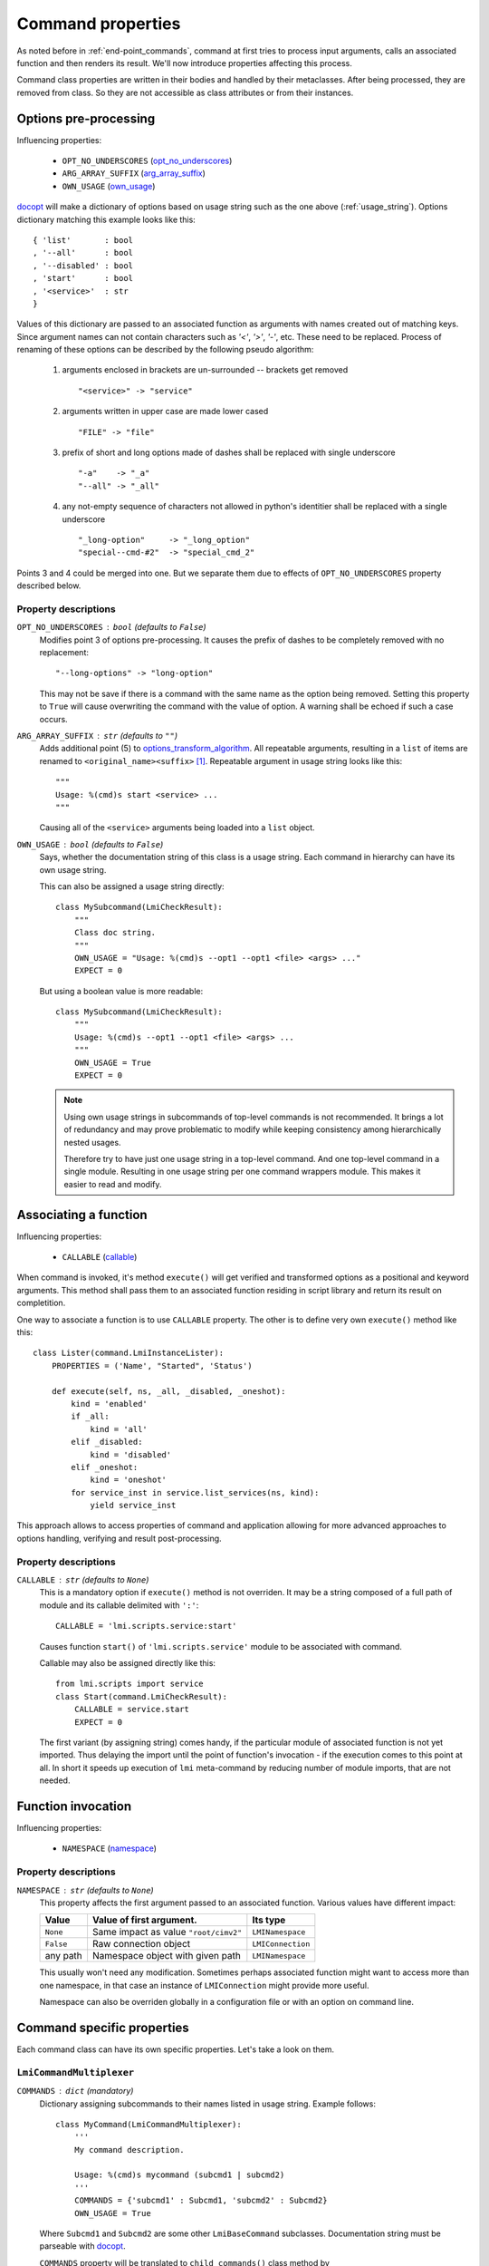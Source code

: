 .. _command_properties:

Command properties
==================

As noted before in :ref:`end-point_commands`, command at first tries to
process input arguments, calls an associated function and then renders its
result. We'll now introduce properties affecting this process.

Command class properties are written in their bodies and handled by their
metaclasses. After being processed, they are removed from class. So they are
not accessible as class attributes or from their instances.

.. _pre_processing_properties:

Options pre-processing
----------------------
Influencing properties:

    * ``OPT_NO_UNDERSCORES`` (opt_no_underscores_)
    * ``ARG_ARRAY_SUFFIX``   (arg_array_suffix_)
    * ``OWN_USAGE``          (own_usage_)

docopt_ will make a dictionary of options based on usage string such
as the one above (:ref:`usage_string`). Options dictionary matching this
example looks like this: ::

    { 'list'       : bool
    , '--all'      : bool
    , '--disabled' : bool
    , 'start'      : bool
    , '<service>'  : str
    }

Values of this dictionary are passed to an associated function as arguments
with names created out of matching keys. Since argument names can not contain
characters such as `'<'`, `'>'`, `'-'`, etc. These need to be replaced.
Process of renaming of these options can be described by the following pseudo
algorithm:

.. _options_transform_algorithm:

    1. arguments enclosed in brackets are un-surrounded -- brackets get
       removed ::

        "<service>" -> "service"

    2. arguments written in upper case are made lower cased ::

        "FILE" -> "file"

    3. prefix of short and long options made of dashes shall be replaced with
       single underscore ::

        "-a"    -> "_a"
        "--all" -> "_all"

    4. any not-empty sequence of characters not allowed in python's identitier
       shall be replaced with a single underscore ::

        "_long-option"     -> "_long_option"
        "special--cmd-#2"  -> "special_cmd_2"

Points 3 and 4 could be merged into one. But we separate them due to effects
of ``OPT_NO_UNDERSCORES`` property described below.

Property descriptions
~~~~~~~~~~~~~~~~~~~~~
.. _opt_no_underscores:

``OPT_NO_UNDERSCORES`` : ``bool`` (defaults to ``False``)
    Modifies point 3 of options pre-processing. It causes the prefix of dashes
    to be completely removed with no replacement: ::

        "--long-options" -> "long-option"

    This may not be save if there is a command with the same name as the
    option being removed. Setting this property to ``True`` will cause
    overwriting the command with the value of option. A warning shall be
    echoed if such a case occurs.

.. _arg_array_suffix:

``ARG_ARRAY_SUFFIX`` : ``str`` (defaults to ``""``)
    Adds additional point (5) to `options_transform_algorithm`_. All
    repeatable arguments, resulting in a ``list`` of items are renamed to
    ``<original_name><suffix>`` [#]_. Repeatable argument in usage string
    looks like this: ::

        """
        Usage: %(cmd)s start <service> ...
        """

    Causing all of the ``<service>`` arguments being loaded into a ``list``
    object.

.. _own_usage:

``OWN_USAGE`` : ``bool`` (defaults to ``False``)
    Says, whether the documentation string of this class is a usage string.
    Each command in hierarchy can have its own usage string.

    This can also be assigned a usage string directly: ::

        class MySubcommand(LmiCheckResult):
            """
            Class doc string.
            """
            OWN_USAGE = "Usage: %(cmd)s --opt1 --opt1 <file> <args> ..."
            EXPECT = 0

    But using a boolean value is more readable: ::

        class MySubcommand(LmiCheckResult):
            """
            Usage: %(cmd)s --opt1 --opt1 <file> <args> ...
            """
            OWN_USAGE = True
            EXPECT = 0

    .. note::
        
        Using own usage strings in subcommands of top-level commands is not
        recommended. It brings a lot of redundancy and may prove problematic
        to modify while keeping consistency among hierarchically nested
        usages.

        Therefore try to have just one usage string in a top-level command.
        And one top-level command in a single module. Resulting in one usage
        string per one command wrappers module. This makes it easier to read
        and modify.

.. _associating_a_function:

Associating a function
----------------------
Influencing properties:

    * ``CALLABLE`` (callable_)

When command is invoked, it's method ``execute()`` will get verified and
transformed options as a positional and keyword arguments. This method
shall pass them to an associated function residing in script library and
return its result on completition.

One way to associate a function is to use ``CALLABLE`` property. The other
is to define very own ``execute()`` method like this: ::

    class Lister(command.LmiInstanceLister):
        PROPERTIES = ('Name', "Started", 'Status')

        def execute(self, ns, _all, _disabled, _oneshot):
            kind = 'enabled'
            if _all:
                kind = 'all'
            elif _disabled:
                kind = 'disabled'
            elif _oneshot:
                kind = 'oneshot'
            for service_inst in service.list_services(ns, kind):
                yield service_inst

This approach allows to access properties of command and application allowing
for more advanced approaches to options handling, verifying and result
post-processing.

.. _property_descriptions:

Property descriptions
~~~~~~~~~~~~~~~~~~~~~
.. _callable:

``CALLABLE`` : ``str`` (defaults to ``None``)
    This is a mandatory option if ``execute()`` method is not overriden.
    It may be a string composed of a full path of module and its callable
    delimited with ``':'``: ::

        CALLABLE = 'lmi.scripts.service:start'

    Causes function ``start()`` of ``'lmi.scripts.service'`` module to be
    associated with command.

    Callable may also be assigned directly like this: ::

        from lmi.scripts import service
        class Start(command.LmiCheckResult):
            CALLABLE = service.start
            EXPECT = 0

    The first variant (by assigning string) comes handy, if the particular
    module of associated function is not yet imported. Thus delaying the
    import until the point of function's invocation - if the execution comes
    to this point at all. In short it speeds up execution of ``lmi``
    meta-command by reducing number of module imports, that are not needed.

.. _function_invocation:

Function invocation
-------------------
Influencing properties:

    * ``NAMESPACE`` (namespace_)

Property descriptions
~~~~~~~~~~~~~~~~~~~~~

.. _namespace:

``NAMESPACE`` : ``str`` (defaults to ``None``)
    This property affects the first argument passed to an associated function.
    Various values have different impact:

    +-----------+---------------------------------------+-------------------+
    | Value     | Value of first argument.              | Its type          |
    +===========+=======================================+===================+
    | ``None``  | Same impact as value ``"root/cimv2"`` | ``LMINamespace``  |
    +-----------+---------------------------------------+-------------------+
    | ``False`` | Raw connection object                 | ``LMIConnection`` |
    +-----------+---------------------------------------+-------------------+
    | any path  | Namespace object with given path      | ``LMINamespace``  |
    +-----------+---------------------------------------+-------------------+

    This usually won't need any modification. Sometimes perhaps associated
    function might want to access more than one namespace, in that case
    an instance of ``LMIConnection`` might provide more useful.

    Namespace can also be overriden globally in a configuration file or with
    an option on command line.

Command specific properties
---------------------------
Each command class can have its own specific properties. Let's take a look on
them.

``LmiCommandMultiplexer``
~~~~~~~~~~~~~~~~~~~~~~~~~
.. _commands:

``COMMANDS`` : ``dict`` (mandatory)
    Dictionary assigning subcommands to their names listed in usage string.
    Example follows: ::

        class MyCommand(LmiCommandMultiplexer):
            '''
            My command description.

            Usage: %(cmd)s mycommand (subcmd1 | subcmd2)
            '''
            COMMANDS = {'subcmd1' : Subcmd1, 'subcmd2' : Subcmd2}
            OWN_USAGE = True

    Where ``Subcmd1`` and ``Subcmd2`` are some other ``LmiBaseCommand``
    subclasses. Documentation string must be parseable with docopt_.

    ``COMMANDS`` property will be translated to ``child_commands()`` class
    method by ``lmi.scripts.common.command.meta.MultiplexerMetaClass``.

.. _lmi_lister_properties:

``LmiLister`` properties
~~~~~~~~~~~~~~~~~~~~~~~~
.. _columns:

``COLUMNS`` : ``tuple`` (mandatory)
    Column names. It's a tuple with name for each column. Each row of data
    shall then contain the same number of items as this tuple. If omitted,
    associated function is expected to provide them in the first row of
    returned list. It's translated to ``get_columns()`` class method.

.. _lmi_instance_commands_properties:
.. _lmi_show_instance_properties:
.. _lmi_instance_lister_properties:

``LmiShowInstance`` and ``LmiInstanceLister`` properties
~~~~~~~~~~~~~~~~~~~~~~~~~~~~~~~~~~~~~~~~~~~~~~~~~~~~~~~~
These two classes expect as a result of their associated function an instance
or a list of instances of some CIM class. They take care of rendering them to
standard output. Thus their properties affect the way, how their properties
are rendered. 

.. _properties:

``PROPERTIES`` : ``tuple``
    Property names in the same order as the properties shall be listed. Items
    of this tuple can take multiple forms:

    Property Name : ``str``
        Will be used for the name of column/property in output table and the
        same name will be used when obtaining the value from instance. Thus
        this form may be used only if the property name of instance can appear
        as a name of column.

    (Column Name, Property Name) : ``(str, str)``
        This pair allows to render value of property under different name
        (*Column Name*).

    (Column Name, getter) : ``(str, callable)``
        This way allows the value to be arbitrarily computed. The second
        item is a callable taking one and only argument -- the instance of
        class to be rendered.

    Example below shows different ways of rendering attributes for instances
    of ``LMI_Service`` CIM class: ::

        class Show(command.LmiShowInstance):
            CALLABLE = 'lmi.scripts.service:get_instance'
            PROPERTIES = (
                    'Name',
                    ('Enabled', lambda i: i.EnabledDefault == 2),
                    ('Active', 'Started'))

    First property will be shown with the same label as the name of property.
    Second one modifies the value of ``EnabledDefault`` from integer to
    ``bool`` representing enabled state. The last one uses different label for
    property name ``Started``.

.. _dynamic_properties:

``DYNAMIC_PROPERTIES`` : ``bool`` (defaults to ``False``)
    Whether the associated function is expected to return the properties tuple
    itself. If ``True``, the result of associated function must be in form: ::

        (properties, data)

    Where ``properties`` have the same inscription and meaning as a
    ``PROPERTIES`` property of class.

    Otherwise only the ``data`` is expexted which has different meaning
    for ``LmiShowInstance`` and ``LmiInstanceLister``.

.. note::

    Omitting both ``PROPERTIES`` and ``DYNAMIC_PROPERTIES`` makes the
    ``LmiShowInstance`` render all attributes of instance. For
    ``LmiInstanceLister`` this is not allowed, either ``DYNAMIC_PROPERTIES``
    must be ``True`` or ``PROPERTIES`` must be filled.


.. _lmi_check_result_properties:

``LmiCheckResult`` properties
~~~~~~~~~~~~~~~~~~~~~~~~~~~~~
This command typically does not produce any output if operation succeeds.
The operation succeeds if the result of associated function is
expected. There are more ways, how to say, what is an expected result.
One way is to use ``EXPECT`` property. The other is to provide very own
definition of ``check_result()`` method.

.. _expect:

``EXPECT``: (mandatory)
    Any value can be assigned to this property. This value is then expected
    to be returned by associated function. Unexpected result is treated
    as an error.

    A callable object assigned here has special meaning. This object must
    accept exactly two parameters:

        1. options - Dictionary with parsed command line options returned by
           docopt_ after being processed by ``transform_options()``.
        2. result - Return value of associated function.

.. seealso::

    Docopt_ home page and its git: http://github.org/docopt/docopt.
    
-------------------------------------------------------------------------------

.. [#] Angle brackets here just mark the boundaries of name components. They
       have nothing to do with arguments.

.. ****************************************************************************

.. _CIM:            http://dmtf.org/standards/cim
.. _OpenLMI:        http://fedorahosted.org/openlmi/
.. _openlmi-tools:  http://fedorahosted.org/openlmi/wiki/shell
.. _docopt:         http://docopt.org/
.. _docopt-git:     http://github.org/docopt

